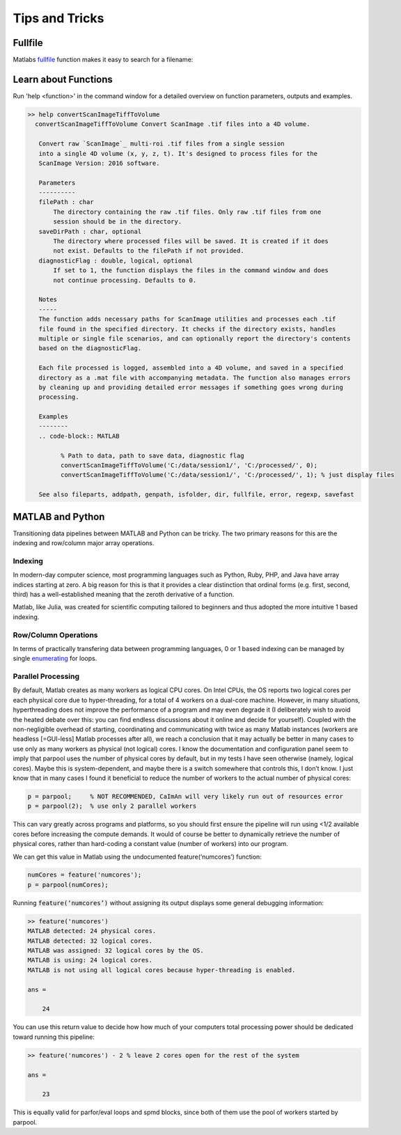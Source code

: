 Tips and Tricks
###############

Fullfile
==============

Matlabs `fullfile <https://www.mathworks.com/help/matlab/ref/fullfile.html>`_ function makes it easy to search for a filename:

.. image:: ../_images/gen_fullfile.png

.. _help_functions:

Learn about Functions
============================

| Run 'help <function>' in the command window for a detailed overview on function parameters, outputs and examples.

.. code-block:: MATLAB

   >> help convertScanImageTiffToVolume
     convertScanImageTiffToVolume Convert ScanImage .tif files into a 4D volume.

      Convert raw `ScanImage`_ multi-roi .tif files from a single session
      into a single 4D volume (x, y, z, t). It's designed to process files for the
      ScanImage Version: 2016 software.

      Parameters
      ----------
      filePath : char
          The directory containing the raw .tif files. Only raw .tif files from one
          session should be in the directory.
      saveDirPath : char, optional
          The directory where processed files will be saved. It is created if it does
          not exist. Defaults to the filePath if not provided.
      diagnosticFlag : double, logical, optional
          If set to 1, the function displays the files in the command window and does
          not continue processing. Defaults to 0.

      Notes
      -----
      The function adds necessary paths for ScanImage utilities and processes each .tif
      file found in the specified directory. It checks if the directory exists, handles
      multiple or single file scenarios, and can optionally report the directory's contents
      based on the diagnosticFlag.

      Each file processed is logged, assembled into a 4D volume, and saved in a specified
      directory as a .mat file with accompanying metadata. The function also manages errors
      by cleaning up and providing detailed error messages if something goes wrong during
      processing.

      Examples
      --------
      .. code-block:: MATLAB

            % Path to data, path to save data, diagnostic flag
            convertScanImageTiffToVolume('C:/data/session1/', 'C:/processed/', 0);
            convertScanImageTiffToVolume('C:/data/session1/', 'C:/processed/', 1); % just display files

      See also fileparts, addpath, genpath, isfolder, dir, fullfile, error, regexp, savefast

MATLAB and Python
=======================

Transitioning data pipelines between MATLAB and Python can be tricky. The two primary reasons for this are the indexing and row/column major array operations.

Indexing
---------------------------

In modern-day computer science, most programming languages such as Python, Ruby, PHP, and Java have array indices starting at zero.
A big reason for this is that it provides a clear distinction that ordinal forms (e.g. first, second, third) has a well-established meaning that the zeroth derivative of a function.

Matlab, like Julia, was created for scientific computing tailored to beginners and thus adopted the more intuitive 1 based indexing.

Row/Column Operations
---------------------------

In terms of practically transfering data between programming languages,
0 or 1 based indexing can be managed by single `enumerating <https://stackoverflow.com/a/7233597/12953787>`_ for loops.

.. _num_cores:

Parallel Processing
---------------------

By default, Matlab creates as many workers as logical CPU cores. On Intel CPUs, the OS reports two logical cores per each physical core due to hyper-threading, for a total of 4 workers on a dual-core machine. However, in many situations, hyperthreading does not improve the performance of a program and may even degrade it (I deliberately wish to avoid the heated debate over this: you can find endless discussions about it online and decide for yourself). Coupled with the non-negligible overhead of starting, coordinating and communicating with twice as many Matlab instances (workers are headless [=GUI-less] Matlab processes after all), we reach a conclusion that it may actually be better in many cases to use only as many workers as physical (not logical) cores.
I know the documentation and configuration panel seem to imply that parpool uses the number of physical cores by default, but in my tests I have seen otherwise (namely, logical cores). Maybe this is system-dependent, and maybe there is a switch somewhere that controls this, I don’t know. I just know that in many cases I found it beneficial to reduce the number of workers to the actual number of physical cores:

.. code-block:: MATLAB

    p = parpool;     % NOT RECOMMENDED, CaImAn will very likely run out of resources error
    p = parpool(2);  % use only 2 parallel workers

This can vary greatly across programs and platforms, so you should first ensure the pipeline will run using <1/2 available cores before increasing the compute demands.
It would of course be better to dynamically retrieve the number of physical cores, rather than hard-coding a constant value (number of workers) into our program.

We can get this value in Matlab using the undocumented feature(‘numcores’) function:

.. code-block:: MATLAB

    numCores = feature('numcores');
    p = parpool(numCores);

Running :code:`feature(‘numcores’)` without assigning its output displays some general debugging information:

.. code-block:: MATLAB

    >> feature('numcores')
    MATLAB detected: 24 physical cores.
    MATLAB detected: 32 logical cores.
    MATLAB was assigned: 32 logical cores by the OS.
    MATLAB is using: 24 logical cores.
    MATLAB is not using all logical cores because hyper-threading is enabled.

    ans =

        24

You can use this return value to decide how how much of your computers total processing power should be dedicated toward running this pipeline:

.. code-block:: MATLAB

    >> feature('numcores') - 2 % leave 2 cores open for the rest of the system

    ans =

        23

This is equally valid for parfor/eval loops and spmd blocks, since both of them use the pool of workers started by parpool.

